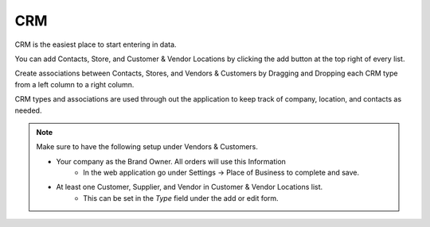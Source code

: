 ===
CRM
===


CRM is the easiest place to start entering in data.

You can add Contacts, Store, and Customer & Vendor Locations by clicking the add
button |add| at the top right of every list.


.. |add| image:: add.png
  :width: 18
  :alt: Add Button

Create associations between Contacts, Stores, and Vendors & Customers by
Dragging and Dropping each CRM type from a left column to a right column.

CRM types and associations are used through out the application to keep track of company, location, and contacts as needed. 

.. note::

  Make sure to have the following setup under Vendors & Customers.

  * Your company as the Brand Owner. All orders will use this Information
     * In the web application go under Settings -> Place of Business to complete and save.


  * At least one Customer, Supplier, and Vendor in Customer & Vendor Locations list.
     * This can be set in the `Type` field under the add or edit form.
